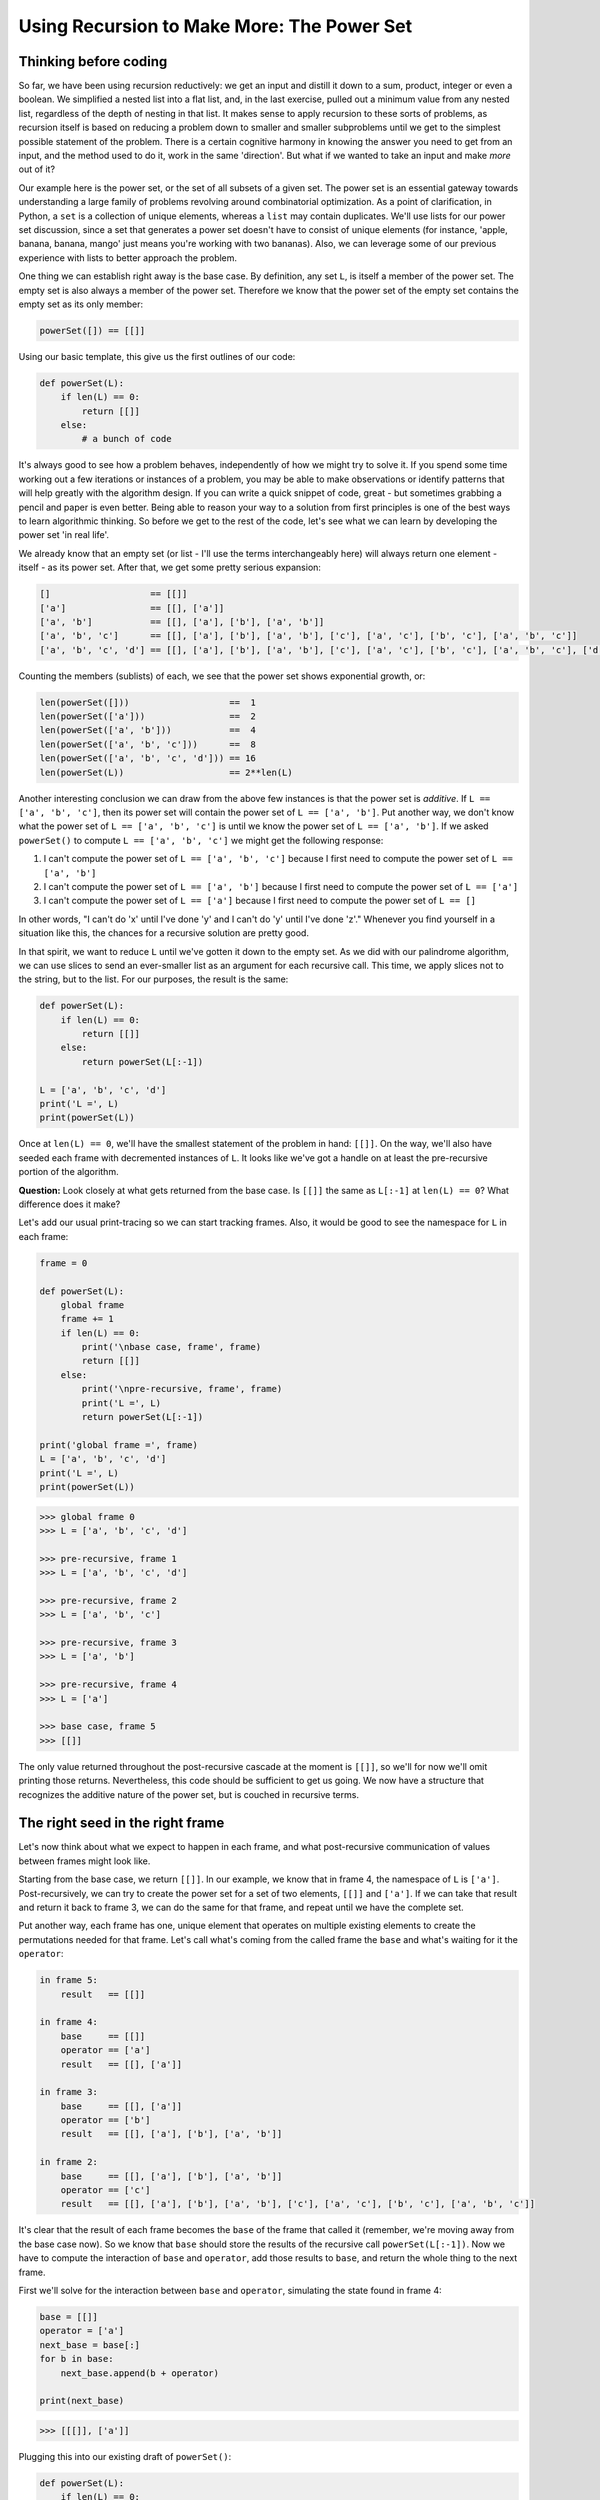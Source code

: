.. _08 Power Set:

Using Recursion to Make More: The Power Set
===========================================

Thinking before coding
^^^^^^^^^^^^^^^^^^^^^^

So far, we have been using recursion reductively: we get an input and distill it down to a sum, product, integer or even a boolean. We simplified a nested list into a flat list, and, in the last exercise, pulled out a minimum value from any nested list, regardless of the depth of nesting in that list. It makes sense to apply recursion to these sorts of problems, as recursion itself is based on reducing a problem down to smaller and smaller subproblems until we get to the simplest possible statement of the problem. There is a certain cognitive harmony in knowing the answer you need to get from an input, and the method used to do it, work in the same 'direction'. But what if we wanted to take an input and make *more* out of it?

Our example here is the power set, or the set of all subsets of a given set. The power set is an essential gateway towards understanding a large family of problems revolving around combinatorial optimization. As a point of clarification, in Python, a ``set`` is a collection of unique elements, whereas a ``list`` may contain duplicates. We'll use lists for our power set discussion, since a set that generates a power set doesn't have to consist of unique elements (for instance, 'apple, banana, banana, mango' just means you're working with two bananas). Also, we can leverage some of our previous experience with lists to better approach the problem. 

One thing we can establish right away is the base case. By definition, any set ``L``, is itself a member of the power set. The empty set is also always a member of the power set. Therefore we know that the power set of the empty set contains the empty set as its only member:

.. code-block:: text

    powerSet([]) == [[]]

Using our basic template, this give us the first outlines of our code:

.. code:: python

    def powerSet(L):
        if len(L) == 0:
            return [[]]
        else:
            # a bunch of code

It's always good to see how a problem behaves, independently of how we might try to solve it. If you spend some time working out a few iterations or instances of a problem, you may be able to make observations or identify patterns that will help greatly with the algorithm design. If you can write a quick snippet of code, great - but sometimes grabbing a pencil and paper is even better. Being able to reason your way to a solution from first principles is one of the best ways to learn algorithmic thinking. So before we get to the rest of the code, let's see what we can learn by developing the power set 'in real life'.

We already know that an empty set (or list - I'll use the terms interchangeably here) will always return one element - itself - as its power set. After that, we get some pretty serious expansion:

.. code-block:: text

    []                   == [[]]
    ['a']                == [[], ['a']]
    ['a', 'b']           == [[], ['a'], ['b'], ['a', 'b']]
    ['a', 'b', 'c']      == [[], ['a'], ['b'], ['a', 'b'], ['c'], ['a', 'c'], ['b', 'c'], ['a', 'b', 'c']]
    ['a', 'b', 'c', 'd'] == [[], ['a'], ['b'], ['a', 'b'], ['c'], ['a', 'c'], ['b', 'c'], ['a', 'b', 'c'], ['d'], ['a', 'd'], ['b', 'd'], ['a', 'b', 'd'], ['c', 'd'], ['a', 'c', 'd'], ['b', 'c', 'd'], ['a', 'b', 'c', 'd']]

Counting the members (sublists) of each, we see that the power set shows exponential growth, or:

.. code-block:: text

    len(powerSet([]))                   ==  1
    len(powerSet(['a']))                ==  2
    len(powerSet(['a', 'b']))           ==  4
    len(powerSet(['a', 'b', 'c']))      ==  8
    len(powerSet(['a', 'b', 'c', 'd'])) == 16
    len(powerSet(L))                    == 2**len(L)

Another interesting conclusion we can draw from the above few instances is that the power set is *additive*. If ``L == ['a', 'b', 'c']``, then its power set will contain the power set of ``L == ['a', 'b']``. Put another way, we don't know what the power set of ``L == ['a', 'b', 'c']`` is until we know the power set of ``L == ['a', 'b']``. If we asked ``powerSet()`` to compute ``L == ['a', 'b', 'c']`` we might get the following response:

1. I can't compute the power set of ``L == ['a', 'b', 'c']`` because I first need to compute the power set of ``L == ['a', 'b']``
2. I can't compute the power set of ``L == ['a', 'b']`` because I first need to compute the power set of ``L == ['a']``
3. I can't compute the power set of ``L == ['a']`` because I first need to compute the power set of ``L == []``

In other words, "I can't do 'x' until I've done 'y' and I can't do 'y' until I've done 'z'." Whenever you find yourself in a situation like this, the chances for a recursive solution are pretty good.

In that spirit, we want to reduce ``L`` until we've gotten it down to the empty set. As we did with our palindrome algorithm, we can use slices to send an ever-smaller list as an argument for each recursive call. This time, we apply slices not to the string, but to the list. For our purposes, the result is the same:

.. code:: python

    def powerSet(L):
        if len(L) == 0:
            return [[]]
        else:
            return powerSet(L[:-1])

    L = ['a', 'b', 'c', 'd']
    print('L =', L)
    print(powerSet(L))

Once at ``len(L) == 0``, we'll have the smallest statement of the problem in hand: ``[[]]``. On the way, we'll also have seeded each frame with decremented instances of ``L``. It looks like we've got a handle on at least the pre-recursive portion of the algorithm.

**Question:** Look closely at what gets returned from the base case. Is ``[[]]`` the same as ``L[:-1]`` at ``len(L) == 0``? What difference does it make? 

Let's add our usual print-tracing so we can start tracking frames. Also, it would be good to see the namespace for ``L`` in each frame:

.. code:: python

    frame = 0

    def powerSet(L):
        global frame
        frame += 1
        if len(L) == 0:
            print('\nbase case, frame', frame)
            return [[]]
        else:
            print('\npre-recursive, frame', frame)
            print('L =', L)
            return powerSet(L[:-1])

    print('global frame =', frame)
    L = ['a', 'b', 'c', 'd']
    print('L =', L)
    print(powerSet(L))

.. code-block:: text

    >>> global frame 0
    >>> L = ['a', 'b', 'c', 'd']

    >>> pre-recursive, frame 1
    >>> L = ['a', 'b', 'c', 'd']

    >>> pre-recursive, frame 2
    >>> L = ['a', 'b', 'c']

    >>> pre-recursive, frame 3
    >>> L = ['a', 'b']

    >>> pre-recursive, frame 4
    >>> L = ['a']

    >>> base case, frame 5
    >>> [[]]

The only value returned throughout the post-recursive cascade at the moment is ``[[]]``, so we'll for now we'll omit printing those returns. Nevertheless, this code should be sufficient to get us going. We now have a structure that recognizes the additive nature of the power set, but is couched in recursive terms. 

The right seed in the right frame
^^^^^^^^^^^^^^^^^^^^^^^^^^^^^^^^^

Let's now think about what we expect to happen in each frame, and what post-recursive communication of values between frames might look like. 

Starting from the base case, we return ``[[]]``. In our example, we know that in frame 4, the namespace of ``L`` is ``['a']``. Post-recursively, we can try to create the power set for a set of two elements, ``[[]]`` and ``['a']``. If we can take that result and return it back to frame 3, we can do the same for that frame, and repeat until we have the complete set. 

Put another way, each frame has one, unique element that operates on multiple existing elements to create the permutations needed for that frame. Let's call what's coming from the called frame the ``base`` and what's waiting for it the ``operator``:

.. code-block:: text

    in frame 5:
        result   == [[]]

    in frame 4:
        base     == [[]]
        operator == ['a']
        result   == [[], ['a']]

    in frame 3:
        base     == [[], ['a']]
        operator == ['b']
        result   == [[], ['a'], ['b'], ['a', 'b']]

    in frame 2:
        base     == [[], ['a'], ['b'], ['a', 'b']]
        operator == ['c']
        result   == [[], ['a'], ['b'], ['a', 'b'], ['c'], ['a', 'c'], ['b', 'c'], ['a', 'b', 'c']]

It's clear that the result of each frame becomes the ``base`` of the frame that called it (remember, we're moving away from the base case now). So we know that ``base`` should store the results of the recursive call ``powerSet(L[:-1])``. Now we have to compute the interaction of ``base`` and ``operator``, add those results to ``base``, and return the whole thing to the next frame. 

First we'll solve for the interaction between ``base`` and ``operator``, simulating the state found in frame 4:

.. code:: python

    base = [[]]
    operator = ['a']
    next_base = base[:]
    for b in base:
        next_base.append(b + operator)

    print(next_base)

.. code-block:: text

    >>> [[[]], ['a']]

Plugging this into our existing draft of ``powerSet()``:

.. code:: python

    def powerSet(L):
        if len(L) == 0:
            return [[]]
        else:
            base = powerSet(L[:-1])
            operator = ['a']
            next_base = base[:]
            for b in base:
                next_base.append(b + operator)
            return next_base

If you run this code for ``L = [[]]``, you'll get the right answer, but for any other ``L`` it doesn't quite work. We're still missing one last piece. Recall what we left in each frame on the way to the base case:

.. code-block:: text

    >>> pre-recursive, frame 1
    >>> L = ['a', 'b', 'c', 'd']

    >>> pre-recursive, frame 2
    >>> L = ['a', 'b', 'c']

    >>> pre-recursive, frame 3
    >>> L = ['a', 'b']

    >>> pre-recursive, frame 4
    >>> L = ['a']

You can see that the last item in the list is our ``operator``. And it's easy to specify the last item in any list with ``L[-1:]``. So all we have to do is replace ``operator = ['a']`` with ``operator = L[:-1]`` to create the generalized case.

A good takeaway here is how we got to ``operator``. Decrementing the original list by slices had two purposes: getting to the base case, and setting up a situation where ``L[-1:]`` would give us the correct value for ``operator`` for every frame. In fact, it would be difficult to disentangle the two.

This indeed works, but note that we can also rewrite the ``for`` loop as a much more concise list comprehension, and insert it directly into the return statement. Once you know how the code works, it makes it much more readable:

.. code:: python

    def powerSet(L):
        if len(L) == 0:
            return [[]]
        else:
            base = powerSet(L[:-1])
            operator = L[-1:]
            return base + [(b + operator) for b in base]

    L = ['a', 'b', 'c', 'd']
    print(powerSet(L))

**Question:** Why did we write ``L[-1:]``? Isn't ``L[-1]`` sufficient?

**Question:** Can we set ``operator = L[-1:]`` before the recursive call? Why or why not?

And here is the version with complete print-tracing:

.. code:: python

    frame = 0

    def powerSet(L):
        global frame
        frame += 1
        if len(L) == 0:
            print('\nbase case, frame is', frame)
            print('returning [[]]')
            return [[]]
        else:
            print('\npre-recursive, frame', frame)
            print('list in this frame is ', L)
            print('operator in this frame is ', L[-1:])
            base = powerSet(L[:-1])
            operator = L[-1:]
            frame -= 1
            print('\npost-recursive, frame', frame)
            print('base in this frame is', base)
            print('operated on by', operator)
            r = base + [(b + operator) for b in base]
            print('returning', r)
            return r

    print('global frame is', frame)
    L = ['a', 'b', 'c', 'd']
    print('L =', L)
    print(powerSet(L))

As with most algorithms, there are many ways to go about generating the power set. I've chosen this one because I think it's a good example for how we can think recursively through the problem, step by step. But it's always instructive to look at other solutions.

From Wikipedia:

.. code:: python

    def powerSet2(L):
        if L == []:
            return [L]
        else:
            e = L[0]
            t = L[1:]
            pt = powerSet2(t)
            fept = [x + [e] for x in pt]
        return pt + fept

**Question:** How is this different in terms of the order in which the power set is constructed? What causes the difference?

There are also several iterative solutions. You may be disappointed to realize that they are quite similar to the recursive ones. One thing that the iterative solution suggests is that ``[[]]`` is a sort of mathematical MacGuffin, an excuse to get the recursive process going, but in the end it's really nothing. You wouldn't be wrong.

.. code:: python

    def powerSet3(L):
        result = [[]]
        for l in range(len(L)):
            for k in range(len(result)):
                result.append(result[k] + L[l:l + 1])
        return result

.. code:: python

    def powerSet4(L):
        result = [[]]
        for e in L:
            result.extend([subset + [e] for subset in result])
        return result

**Question:** What is the difference between the use of ``append()`` and ``extend()`` list methods? Can you rewrite ``powerSet3()`` to use ``extend()``, or ``powerSet4()`` to use ``append()``? Why or why not?

Heuristics and Exercises
^^^^^^^^^^^^^^^^^^^^^^^^

♦ Recursion doesn't have to be reductive; it can be used to multiply, expand or further elaborate an input.

♦ Before thinking about a problem in recursive terms, it can be helpful to simulate desired inputs and outputs by creating small 'modules' that will produce the desired results, and then using that to specify the return statement and computation that is internal to each frame. If you just work from the base case, the next steps may not be apparent.

♦ Pre-recursive seeding of frames has more functionality than simply decrementing to the base; it can also provide essential inputs for in-frame computation.

**Exercise:** Write a recursive function ``powerbin()`` that, given a list of unique elements, returns an additional list of binary representations of each subset of that list. For example, if the input list was:

.. code-block:: text

    L = ['a', 'b', 'c', 'd']
 
Then the following sample of subsets would be returned as:

.. code-block:: text

    ['a']           == ['1000']
    ['a', 'c', 'd'] == ['1011']
    ['b', 'd']      == ['0101']

What does this tell us about the power set and its relationship to binary counting?